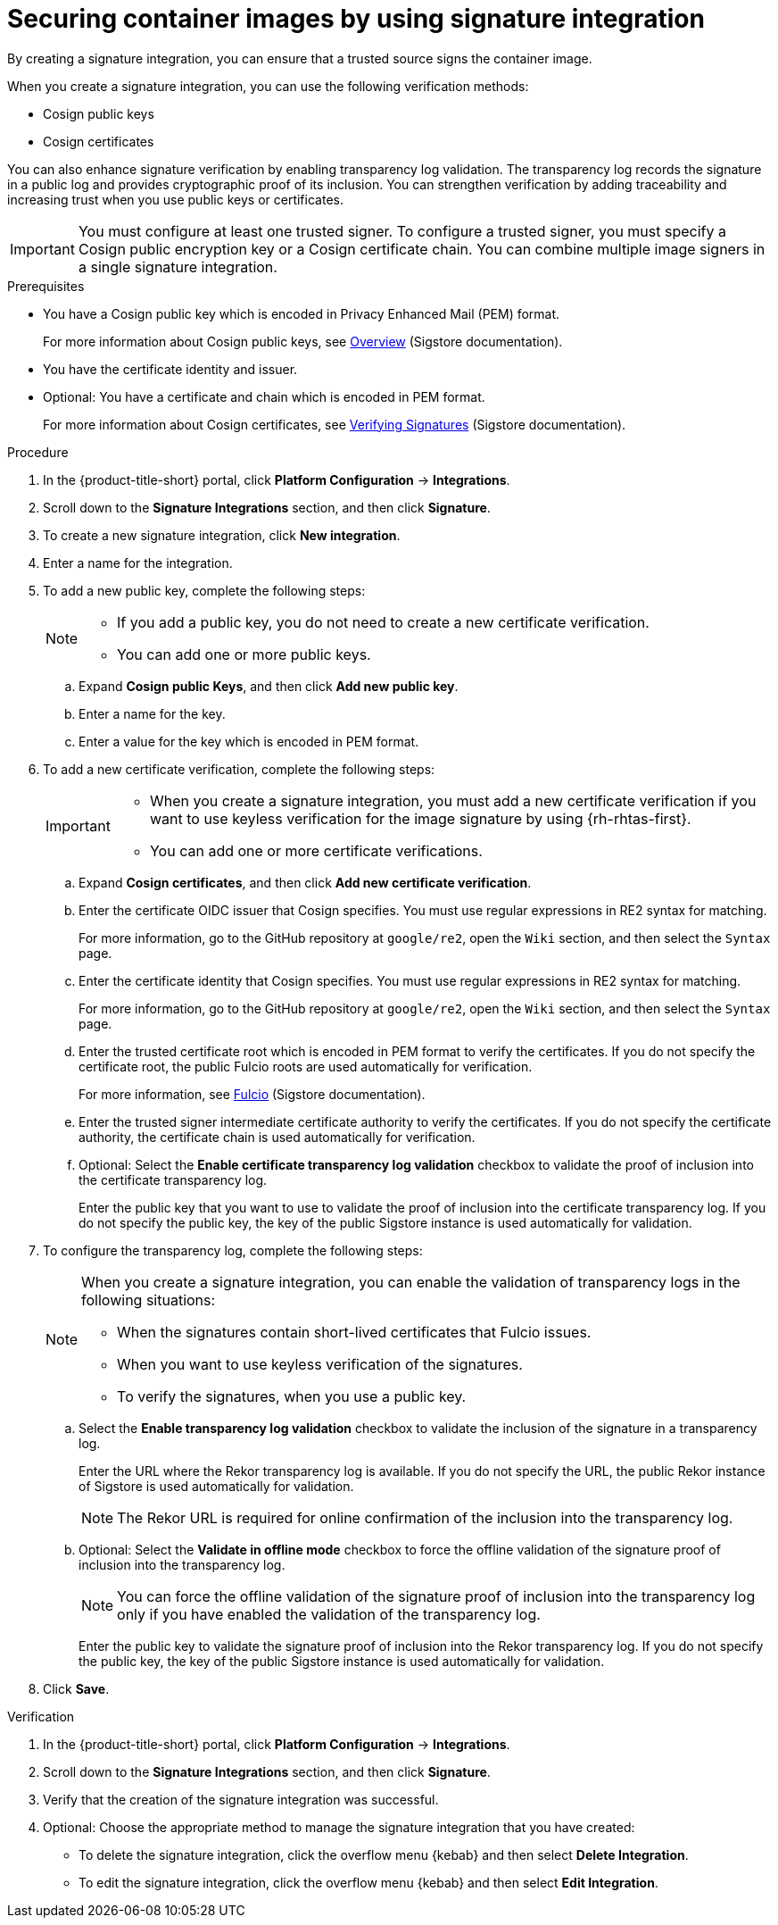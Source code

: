 // Module included in the following assemblies:
//
// * operating/verify-image-signatures.adoc

:_mod-docs-content-type: PROCEDURE
[id="securing-container-images-by-using-signature-integration_{context}"]
= Securing container images by using signature integration

By creating a signature integration, you can ensure that a trusted source signs the container image. 

When you create a signature integration, you can use the following verification methods:

* Cosign public keys
* Cosign certificates

You can also enhance signature verification by enabling transparency log validation. 
The transparency log records the signature in a public log and provides cryptographic proof of its inclusion. 
You can strengthen verification by adding traceability and increasing trust when you use public keys or certificates.

[IMPORTANT]
====
You must configure at least one trusted signer. To configure a trusted signer, you must specify a Cosign public encryption key or a Cosign certificate chain. You can combine multiple image signers in a single signature integration.
====

.Prerequisites

* You have a Cosign public key which is encoded in Privacy Enhanced Mail (PEM) format.
+ 
For more information about Cosign public keys, see link:https://docs.sigstore.dev/cosign/signing/overview/[Overview] (Sigstore documentation).

* You have the certificate identity and issuer.
* Optional: You have a certificate and chain which is encoded in PEM format. 
+
For more information about Cosign certificates, see link:https://docs.sigstore.dev/cosign/verifying/verify/[Verifying Signatures] (Sigstore documentation).

.Procedure

. In the {product-title-short} portal, click *Platform Configuration* -> *Integrations*.
. Scroll down to the *Signature Integrations* section, and then click *Signature*.
. To create a new signature integration, click *New integration*.
. Enter a name for the integration.
. To add a new public key, complete the following steps:
+
[NOTE]
====
** If you add a public key, you do not need to create a new certificate verification.
** You can add one or more public keys.
====
.. Expand *Cosign public Keys*, and then click *Add new public key*.
.. Enter a name for the key. 
.. Enter a value for the key which is encoded in PEM format.
. To add a new certificate verification, complete the following steps:
+
[IMPORTANT]
====
** When you create a signature integration, you must add a new certificate verification if you want to use keyless verification for the image signature by using {rh-rhtas-first}.
** You can add one or more certificate verifications.
====
.. Expand *Cosign certificates*, and then click *Add new certificate verification*.
.. Enter the certificate OIDC issuer that Cosign specifies. You must use regular expressions in RE2 syntax for matching.
+
For more information, go to the GitHub repository at `google/re2`, open the `Wiki` section, and then select the `Syntax` page.
.. Enter the certificate identity that Cosign specifies. You must use regular expressions in RE2 syntax for matching.
+
For more information, go to the GitHub repository at `google/re2`, open the `Wiki` section, and then select the `Syntax` page.
.. Enter the trusted certificate root which is encoded in PEM format to verify the certificates. If you do not specify the certificate root, the public Fulcio roots are used automatically for verification.  
+
For more information, see link:https://docs.sigstore.dev/certificate_authority/overview/[Fulcio] (Sigstore documentation).
.. Enter the trusted signer intermediate certificate authority to verify the certificates. If you do not specify the certificate authority, the certificate chain is used automatically for verification.
.. Optional: Select the *Enable certificate transparency log validation* checkbox to validate the proof of inclusion into the certificate transparency log.
+
Enter the public key that you want to use to validate the proof of inclusion into the certificate transparency log.
If you do not specify the public key, the key of the public Sigstore instance is used automatically for validation.
. To configure the transparency log, complete the following steps:
+
[NOTE]
====
When you create a signature integration, you can enable the validation of transparency logs in the following situations:

** When the signatures contain short-lived certificates that Fulcio issues.
** When you want to use keyless verification of the signatures.
** To verify the signatures, when you use a public key.
====
.. Select the *Enable transparency log validation* checkbox to validate the inclusion of the signature in a transparency log.
+
Enter the URL where the Rekor transparency log is available. If you do not specify the URL, the public Rekor instance of Sigstore is used automatically for validation.
+
[NOTE]
====
The Rekor URL is required for online confirmation of the inclusion into the transparency log.
====
.. Optional: Select the *Validate in offline mode* checkbox to force the offline validation of the signature proof of inclusion into the transparency log.
+
[NOTE]
====
You can force the offline validation of the signature proof of inclusion into the transparency log only if you have enabled the validation of the transparency log.
====
+
Enter the public key to validate the signature proof of inclusion into the Rekor transparency log.
If you do not specify the public key, the key of the public Sigstore instance is used automatically for validation.
. Click *Save*.

.Verification

. In the {product-title-short} portal, click *Platform Configuration* -> *Integrations*.
. Scroll down to the *Signature Integrations* section, and then click *Signature*.
. Verify that the creation of the signature integration was successful.
. Optional: Choose the appropriate method to manage the signature integration that you have created:
** To delete the signature integration, click the overflow menu {kebab} and then select *Delete Integration*.
** To edit the signature integration, click the overflow menu {kebab} and then select *Edit Integration*.